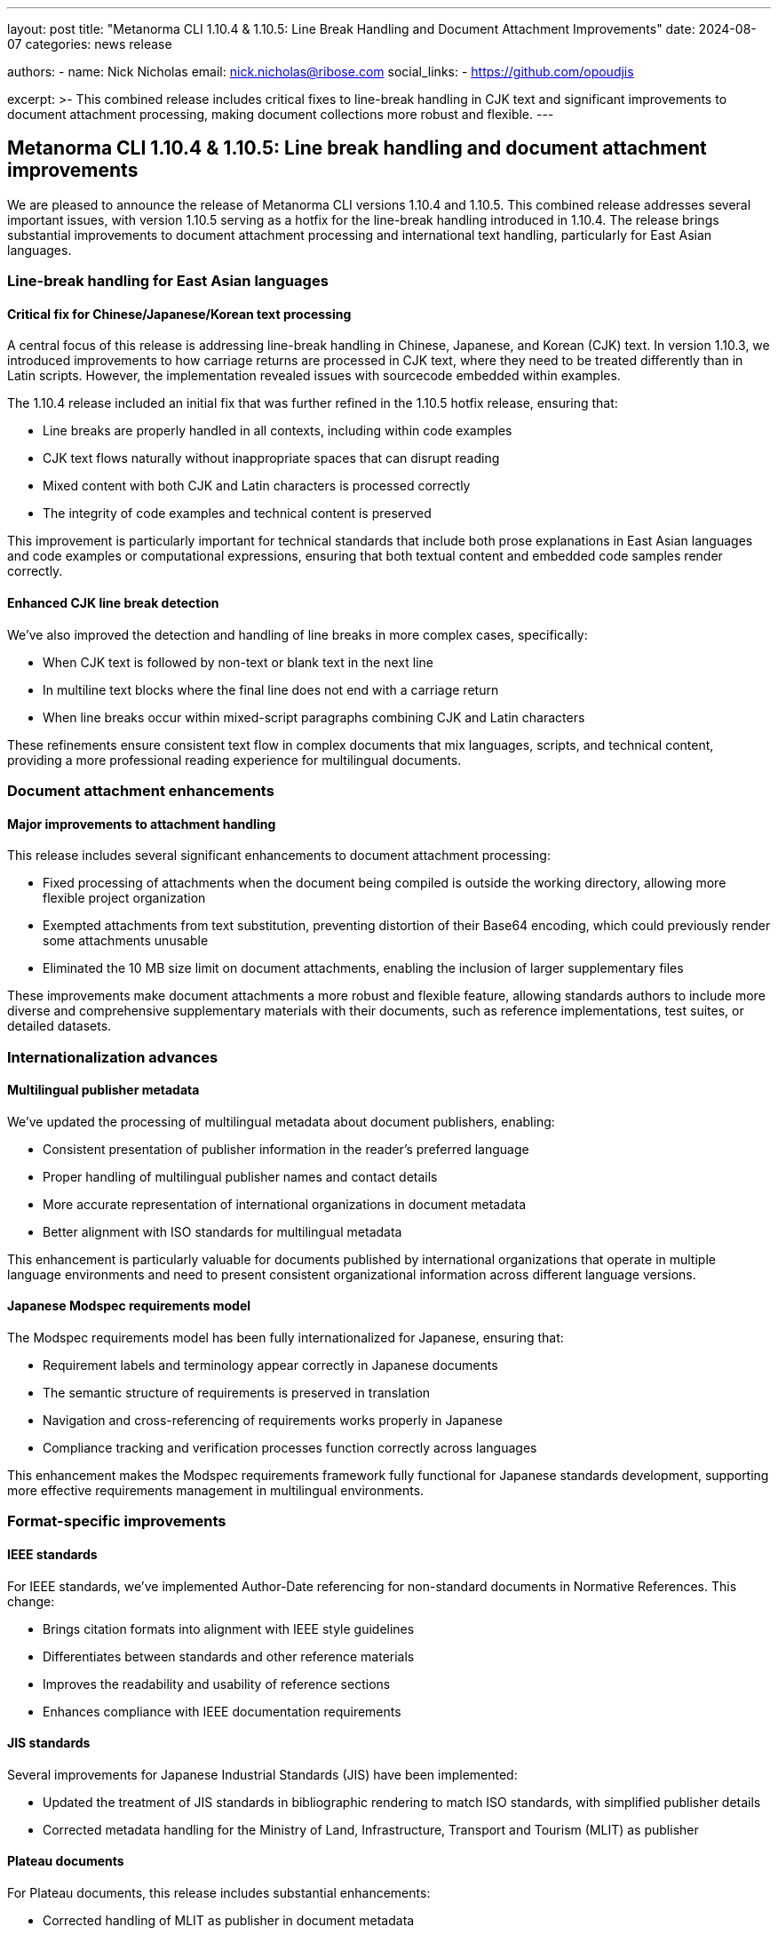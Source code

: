 ---
layout: post
title: "Metanorma CLI 1.10.4 & 1.10.5: Line Break Handling and Document Attachment Improvements"
date: 2024-08-07
categories: news release

authors:
  - name: Nick Nicholas
    email: nick.nicholas@ribose.com
    social_links:
    - https://github.com/opoudjis

excerpt: >-
  This combined release includes critical fixes to line-break handling in CJK text and significant improvements to document attachment processing, making document collections more robust and flexible.
---

== Metanorma CLI 1.10.4 & 1.10.5: Line break handling and document attachment improvements

// image::/assets/blog/2024/metanorma-cli-1.10.4-5-nature.png[A whimsical forest where trees with Asian character leaves carefully arrange their spacing, with smaller trees carrying document portfolios between them]

We are pleased to announce the release of Metanorma CLI versions 1.10.4 and 1.10.5. This combined release addresses several important issues, with version 1.10.5 serving as a hotfix for the line-break handling introduced in 1.10.4. The release brings substantial improvements to document attachment processing and international text handling, particularly for East Asian languages.

=== Line-break handling for East Asian languages

==== Critical fix for Chinese/Japanese/Korean text processing

A central focus of this release is addressing line-break handling in Chinese, Japanese, and Korean (CJK) text. In version 1.10.3, we introduced improvements to how carriage returns are processed in CJK text, where they need to be treated differently than in Latin scripts. However, the implementation revealed issues with sourcecode embedded within examples.

The 1.10.4 release included an initial fix that was further refined in the 1.10.5 hotfix release, ensuring that:

* Line breaks are properly handled in all contexts, including within code examples
* CJK text flows naturally without inappropriate spaces that can disrupt reading
* Mixed content with both CJK and Latin characters is processed correctly
* The integrity of code examples and technical content is preserved

This improvement is particularly important for technical standards that include both prose explanations in East Asian languages and code examples or computational expressions, ensuring that both textual content and embedded code samples render correctly.

==== Enhanced CJK line break detection

We've also improved the detection and handling of line breaks in more complex cases, specifically:

* When CJK text is followed by non-text or blank text in the next line
* In multiline text blocks where the final line does not end with a carriage return
* When line breaks occur within mixed-script paragraphs combining CJK and Latin characters

These refinements ensure consistent text flow in complex documents that mix languages, scripts, and technical content, providing a more professional reading experience for multilingual documents.

=== Document attachment enhancements

==== Major improvements to attachment handling

This release includes several significant enhancements to document attachment processing:

* Fixed processing of attachments when the document being compiled is outside the working directory, allowing more flexible project organization
* Exempted attachments from text substitution, preventing distortion of their Base64 encoding, which could previously render some attachments unusable
* Eliminated the 10 MB size limit on document attachments, enabling the inclusion of larger supplementary files

These improvements make document attachments a more robust and flexible feature, allowing standards authors to include more diverse and comprehensive supplementary materials with their documents, such as reference implementations, test suites, or detailed datasets.

=== Internationalization advances

==== Multilingual publisher metadata

We've updated the processing of multilingual metadata about document publishers, enabling:

* Consistent presentation of publisher information in the reader's preferred language
* Proper handling of multilingual publisher names and contact details
* More accurate representation of international organizations in document metadata
* Better alignment with ISO standards for multilingual metadata

This enhancement is particularly valuable for documents published by international organizations that operate in multiple language environments and need to present consistent organizational information across different language versions.

==== Japanese Modspec requirements model

The Modspec requirements model has been fully internationalized for Japanese, ensuring that:

* Requirement labels and terminology appear correctly in Japanese documents
* The semantic structure of requirements is preserved in translation
* Navigation and cross-referencing of requirements works properly in Japanese
* Compliance tracking and verification processes function correctly across languages

This enhancement makes the Modspec requirements framework fully functional for Japanese standards development, supporting more effective requirements management in multilingual environments.

=== Format-specific improvements

==== IEEE standards

For IEEE standards, we've implemented Author-Date referencing for non-standard documents in Normative References. This change:

* Brings citation formats into alignment with IEEE style guidelines
* Differentiates between standards and other reference materials
* Improves the readability and usability of reference sections
* Enhances compliance with IEEE documentation requirements

==== JIS standards

Several improvements for Japanese Industrial Standards (JIS) have been implemented:

* Updated the treatment of JIS standards in bibliographic rendering to match ISO standards, with simplified publisher details
* Corrected metadata handling for the Ministry of Land, Infrastructure, Transport and Tourism (MLIT) as publisher

==== Plateau documents

For Plateau documents, this release includes substantial enhancements:

* Corrected handling of MLIT as publisher in document metadata
* Implemented reference sorting in the ordering required by MLIT
* Moved revision history to the front of the document in accordance with MLIT conventions
* Updated the document identifier type from JIS to PLATEAU for proper classification
* Added support for commentaries, rendering them at the end of the document
* Removed Word as an available output format, focusing on more suitable formats for Plateau documents
* Improved handling of figures embedded inside other assets to prevent duplicate labeling
* Adopted Modspec as the default requirements model for better requirements tracking

These targeted improvements make Metanorma a more effective platform for developing Plateau documents that fully comply with MLIT guidelines and conventions.

=== Technical alert: BIPM document processing

Users should be aware that there is currently an issue with accessing the TeXGyreChorus font, which affects the processing of BIPM (International Bureau of Weights and Measures) documents. The Metanorma team is working to resolve this issue in a future release.

=== Conclusion

The combined Metanorma CLI 1.10.4 and 1.10.5 release delivers critical improvements to line-break handling in East Asian languages and substantial enhancements to document attachment processing. These changes, along with the format-specific refinements, make Metanorma an even more robust and versatile platform for international standards development.

For more detailed information about the changes in this release, please refer to the individual gem release pages. As always, PDF rendering updates are not tracked separately but are incorporated into the overall improvements.

*Release links:*
https://github.com/metanorma/metanorma-cli/releases/tag/v1.10.4
https://github.com/metanorma/metanorma-cli/releases/tag/v1.10.5

*Announcement link:* https://github.com/orgs/metanorma/discussions/6

